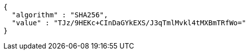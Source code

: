 [source,json,options="nowrap"]
----
{
  "algorithm" : "SHA256",
  "value" : "TJz/9HEKc+CInDaGYkEXS/J3qTmlMvkl4tMXBmTRfWo="
}
----